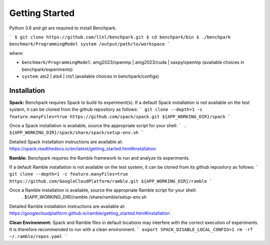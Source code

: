===============
Getting Started
===============

Python 3.6 and git are required to install Benchpark.

```
$ git clone https://github.com/llnl/benchpark.git
$ cd benchpark/bin
$ ./benchpark benchmark/ProgrammingModel system /output/path/to/workspace
```

where:

- ``benchmark/ProgrammingModel``: amg2023/openmp | amg2023/cuda | saxpy/openmp (available choices in benchpark/experiments)
- ``system``: ats2 | ats4 | cts1 (available choices in benchpark/configs)

Installation
--------------
**Spack:** 
Benchpark requires Spack to build its experiment(s). 
If a default Spack installation is not available on the test system, 
it can be cloned from the github repository as follows: 
```
git clone --depth=1 -c feature.manyFiles=true https://github.com/spack/spack.git ${APP_WORKING_DIR}/spack 
```

Once a Spack installation is available, source the appropriate script for your shell:
``` 
. ${APP_WORKING_DIR}/spack/share/spack/setup-env.sh  
```

Detailed Spack installation instructions are available at: https://spack.readthedocs.io/en/latest/getting_started.html#installation 
 
**Ramble:**
Benchpark requires the Ramble framework to run and analyze its experiments. 
 
If a default Ramble installation is not available on the test system, 
it can be cloned from its github repository as follows: 
```
git clone --depth=1 -c feature.manyFiles=true https://github.com/GoogleCloudPlatform/ramble.git ${APP_WORKING_DIR}/ramble 
```

Once a Ramble installation is available, source the appropriate Ramble script for your shell: 
   . ${APP_WORKING_DIR}/ramble /share/ramble/setup-env.sh 
 
Detailed Ramble installation instructions are available at: https://googlecloudplatform.github.io/ramble/getting_started.html#installation 
 
**Clean Environment:** 
Spack and Ramble files in default locations may interfere with the correct execution of experiments. 
It is therefore recommended to run with a clean environment. 
```
export SPACK_DISABLE_LOCAL_CONFIG=1 
rm -rf ~/.ramble/repos.yaml 
```

